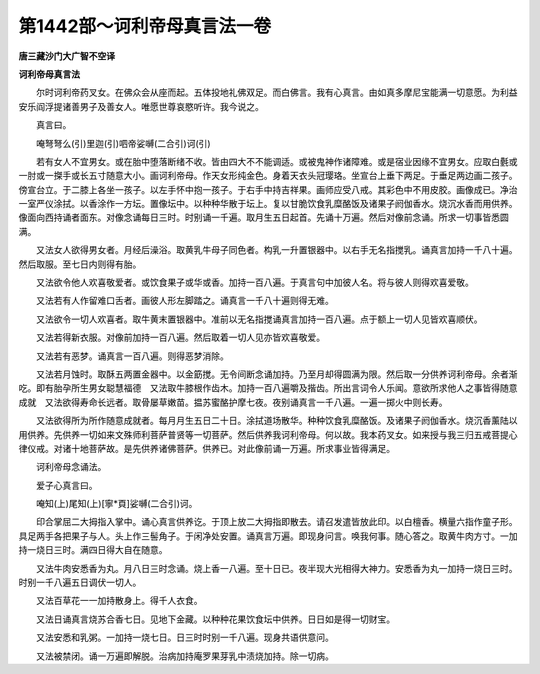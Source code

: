 第1442部～诃利帝母真言法一卷
================================

**唐三藏沙门大广智不空译**

**诃利帝母真言法**


　　尔时诃利帝药叉女。在佛众会从座而起。五体投地礼佛双足。而白佛言。我有心真言。由如真多摩尼宝能满一切意愿。为利益安乐阎浮提诸善男子及善女人。唯愿世尊哀愍听许。我今说之。

　　真言曰。

　　唵弩弩么(引)里迦(引)呬帝娑嚩(二合引)诃(引)

　　若有女人不宜男女。或在胎中堕落断绪不收。皆由四大不不能调适。或被鬼神作诸障难。或是宿业因缘不宜男女。应取白氎或一肘或一搩手或长五寸随意大小。画诃利帝母。作天女形纯金色。身着天衣头冠璎珞。坐宣台上垂下两足。于垂足两边画二孩子。傍宣台立。于二膝上各坐一孩子。以左手怀中抱一孩子。于右手中持吉祥果。画师应受八戒。其彩色中不用皮胶。画像成已。净治一室严仪涂拭。以香涂作一方坛。置像坛中。以种种华散于坛上。复以甘脆饮食乳糜酪饭及诸果子阏伽香水。烧沉水香而用供养。像面向西持诵者面东。对像念诵每日三时。时别诵一千遍。取月生五日起首。先诵十万遍。然后对像前念诵。所求一切事皆悉圆满。

　　又法女人欲得男女者。月经后澡浴。取黄乳牛母子同色者。构乳一升置银器中。以右手无名指搅乳。诵真言加持一千八十遍。然后取服。至七日内则得有胎。

　　又法欲令他人欢喜敬爱者。或饮食果子或华或香。加持一百八遍。于真言句中加彼人名。将与彼人则得欢喜爱敬。

　　又法若有人作留难口舌者。画彼人形左脚踏之。诵真言一千八十遍则得无难。

　　又法欲令一切人欢喜者。取牛黄末置银器中。准前以无名指搅诵真言加持一百八遍。点于额上一切人见皆欢喜顺伏。

　　又法若得新衣服。对像前加持一百八遍。然后取着一切人见亦皆欢喜敬爱。

　　又法若有恶梦。诵真言一百八遍。则得恶梦消除。

　　又法若月蚀时。取酥五两置金器中。以金筯搅。无令间断念诵加持。乃至月却得圆满为限。然后取一分供养诃利帝母。余者渐吃。即有胎孕所生男女聪慧福德　又法取牛膝根作齿木。加持一百八遍嚼及揩齿。所出言词令人乐闻。意欲所求他人之事皆得随意成就　又法欲得寿命长远者。取骨屡草嫩苗。揾苏蜜酪护摩七夜。夜别诵真言一千八遍。一遍一掷火中则长寿。

　　又法欲得所为所作随意成就者。每月月生五日二十日。涂拭道场散华。种种饮食乳糜酪饭。及诸果子阏伽香水。烧沉香薰陆以用供养。先供养一切如来文殊师利菩萨普贤等一切菩萨。然后供养我诃利帝母。何以故。我本药叉女。如来授与我三归五戒菩提心律仪戒。对诸十地菩萨故。是先供养诸佛菩萨。供养已。对此像前诵一万遍。所求事业皆得满足。

　　诃利帝母念诵法。

　　爱子心真言曰。

　　唵知(上)尾知(上)[寧*頁]娑嚩(二合引)诃。

　　印合掌屈二大拇指入掌中。诵心真言供养讫。于顶上放二大拇指即散去。请召发遣皆放此印。以白檀香。横量六指作童子形。具足两手各把果子与人。头上作三髻角子。于闲净处安置。诵真言万遍。即现身问言。唤我何事。随心答之。取黄牛肉方寸。一加持一烧日三时。满四日得大自在随意。

　　又法牛肉安悉香为丸。月八日三时念诵。烧上香一八遍。至十日已。夜半现大光相得大神力。安悉香为丸一加持一烧日三时。时别一千八遍五日调伏一切人。

　　又法百草花一一加持散身上。得千人衣食。

　　又法日诵真言烧苏合香七日。见地下金藏。以种种花果饮食坛中供养。日日如是得一切财宝。

　　又法安悉和乳粥。一加持一烧七日。日三时时别一千八遍。现身共语供意问。

　　又法被禁闭。诵一万遍即解脱。治病加持庵罗果芽乳中渍烧加持。除一切病。
